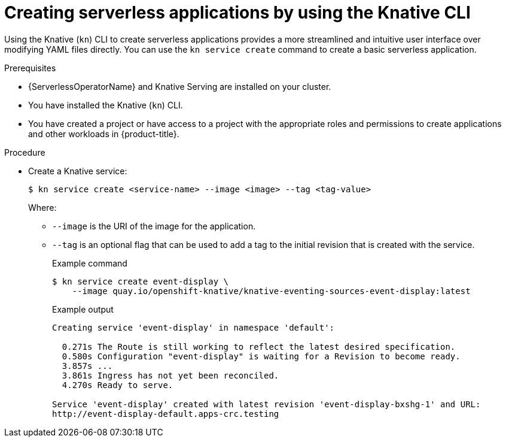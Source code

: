 // Module included in the following assemblies:
//
// * serverless/develop/serverless-applications.adoc
// * serverless/reference/kn-serving-ref.adoc

:_mod-docs-content-type: PROCEDURE
[id="creating-serverless-apps-kn_{context}"]
= Creating serverless applications by using the Knative CLI

Using the Knative (`kn`) CLI to create serverless applications provides a more streamlined and intuitive user interface over modifying YAML files directly. You can use the `kn service create` command to create a basic serverless application.

.Prerequisites

* {ServerlessOperatorName} and Knative Serving are installed on your cluster.
* You have installed the Knative (`kn`) CLI.
* You have created a project or have access to a project with the appropriate roles and permissions to create applications and other workloads in {product-title}.

.Procedure

* Create a Knative service:
+
[source,terminal]
----
$ kn service create <service-name> --image <image> --tag <tag-value>
----
+
Where:
+
** `--image` is the URI of the image for the application.
** `--tag` is an optional flag that can be used to add a tag to the initial revision that is created with the service.
+
.Example command
[source,terminal]
----
$ kn service create event-display \
    --image quay.io/openshift-knative/knative-eventing-sources-event-display:latest
----
+
.Example output
[source,terminal]
----
Creating service 'event-display' in namespace 'default':

  0.271s The Route is still working to reflect the latest desired specification.
  0.580s Configuration "event-display" is waiting for a Revision to become ready.
  3.857s ...
  3.861s Ingress has not yet been reconciled.
  4.270s Ready to serve.

Service 'event-display' created with latest revision 'event-display-bxshg-1' and URL:
http://event-display-default.apps-crc.testing
----
